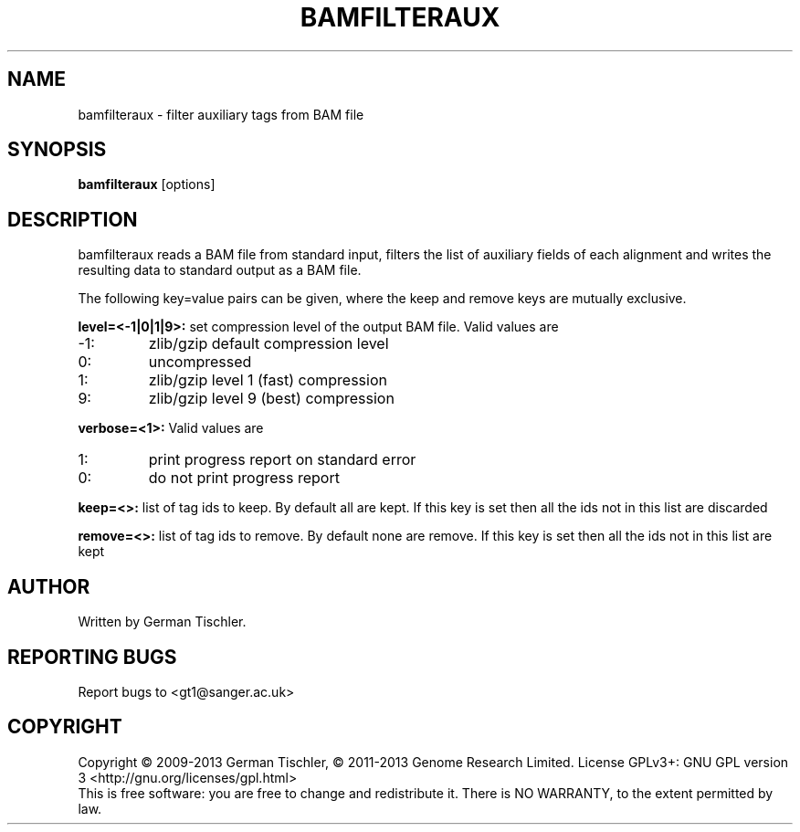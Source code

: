 .TH BAMFILTERAUX 1 "July 2013" BIOBAMBAM
.SH NAME
bamfilteraux - filter auxiliary tags from BAM file
.SH SYNOPSIS
.PP
.B bamfilteraux
[options]
.SH DESCRIPTION
bamfilteraux reads a BAM file from standard input, filters the list of
auxiliary fields of each alignment and writes the resulting data to standard output
as a BAM file.
.PP
The following key=value pairs can be given, where the keep and remove keys
are mutually exclusive.
.PP
.B level=<-1|0|1|9>:
set compression level of the output BAM file. Valid
values are
.IP -1:
zlib/gzip default compression level
.IP 0:
uncompressed
.IP 1:
zlib/gzip level 1 (fast) compression
.IP 9:
zlib/gzip level 9 (best) compression
.PP
.B verbose=<1>:
Valid values are
.IP 1:
print progress report on standard error
.IP 0:
do not print progress report
.PP
.B keep=<>:
list of tag ids to keep. By default all are kept. If this key is set then
all the ids not in this list are discarded
.PP
.B remove=<>:
list of tag ids to remove. By default none are remove. If this key is set then
all the ids not in this list are kept
.SH AUTHOR
Written by German Tischler.
.SH "REPORTING BUGS"
Report bugs to <gt1@sanger.ac.uk>
.SH COPYRIGHT
Copyright \(co 2009-2013 German Tischler, \(co 2011-2013 Genome Research Limited.
License GPLv3+: GNU GPL version 3 <http://gnu.org/licenses/gpl.html>
.br
This is free software: you are free to change and redistribute it.
There is NO WARRANTY, to the extent permitted by law.
